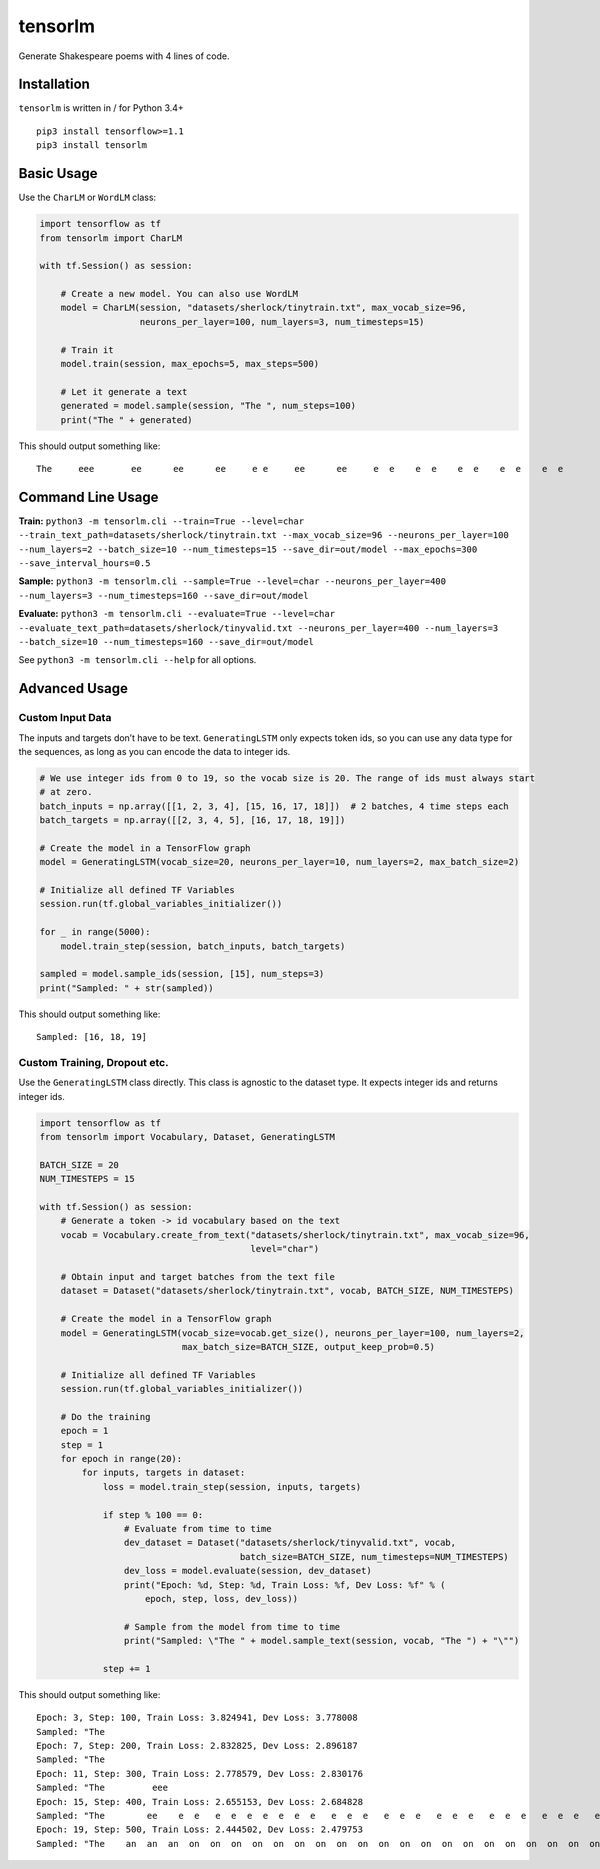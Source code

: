 tensorlm
========

Generate Shakespeare poems with 4 lines of code.

\ |showcase of the package|\ 

Installation
------------

``tensorlm`` is written in / for Python 3.4+

::

    pip3 install tensorflow>=1.1
    pip3 install tensorlm

Basic Usage
-----------

Use the ``CharLM`` or ``WordLM`` class:

.. code:: python

    import tensorflow as tf
    from tensorlm import CharLM
        
    with tf.Session() as session:
        
        # Create a new model. You can also use WordLM
        model = CharLM(session, "datasets/sherlock/tinytrain.txt", max_vocab_size=96,
                       neurons_per_layer=100, num_layers=3, num_timesteps=15)
        
        # Train it 
        model.train(session, max_epochs=5, max_steps=500)
        
        # Let it generate a text
        generated = model.sample(session, "The ", num_steps=100)
        print("The " + generated)

This should output something like:

::

    The     eee       ee      ee      ee     e e     ee      ee     e  e    e  e    e  e    e  e    e  e 

Command Line Usage
------------------

**Train:**
``python3 -m tensorlm.cli --train=True --level=char --train_text_path=datasets/sherlock/tinytrain.txt --max_vocab_size=96 --neurons_per_layer=100 --num_layers=2 --batch_size=10 --num_timesteps=15 --save_dir=out/model --max_epochs=300 --save_interval_hours=0.5``

**Sample:**
``python3 -m tensorlm.cli --sample=True --level=char --neurons_per_layer=400 --num_layers=3 --num_timesteps=160 --save_dir=out/model``

**Evaluate:**
``python3 -m tensorlm.cli --evaluate=True --level=char --evaluate_text_path=datasets/sherlock/tinyvalid.txt --neurons_per_layer=400 --num_layers=3 --batch_size=10 --num_timesteps=160 --save_dir=out/model``

See ``python3 -m tensorlm.cli --help`` for all options.

Advanced Usage
--------------

Custom Input Data
~~~~~~~~~~~~~~~~~

The inputs and targets don’t have to be text. ``GeneratingLSTM`` only
expects token ids, so you can use any data type for the sequences, as
long as you can encode the data to integer ids.

.. code:: python

    # We use integer ids from 0 to 19, so the vocab size is 20. The range of ids must always start
    # at zero.
    batch_inputs = np.array([[1, 2, 3, 4], [15, 16, 17, 18]])  # 2 batches, 4 time steps each
    batch_targets = np.array([[2, 3, 4, 5], [16, 17, 18, 19]])

    # Create the model in a TensorFlow graph
    model = GeneratingLSTM(vocab_size=20, neurons_per_layer=10, num_layers=2, max_batch_size=2)

    # Initialize all defined TF Variables
    session.run(tf.global_variables_initializer())

    for _ in range(5000):
        model.train_step(session, batch_inputs, batch_targets)

    sampled = model.sample_ids(session, [15], num_steps=3)
    print("Sampled: " + str(sampled))

This should output something like:

::

    Sampled: [16, 18, 19]

Custom Training, Dropout etc.
~~~~~~~~~~~~~~~~~~~~~~~~~~~~~

Use the ``GeneratingLSTM`` class directly. This class is agnostic to the
dataset type. It expects integer ids and returns integer ids.

.. code:: python

    import tensorflow as tf
    from tensorlm import Vocabulary, Dataset, GeneratingLSTM

    BATCH_SIZE = 20
    NUM_TIMESTEPS = 15

    with tf.Session() as session:
        # Generate a token -> id vocabulary based on the text
        vocab = Vocabulary.create_from_text("datasets/sherlock/tinytrain.txt", max_vocab_size=96,
                                            level="char")

        # Obtain input and target batches from the text file
        dataset = Dataset("datasets/sherlock/tinytrain.txt", vocab, BATCH_SIZE, NUM_TIMESTEPS)

        # Create the model in a TensorFlow graph
        model = GeneratingLSTM(vocab_size=vocab.get_size(), neurons_per_layer=100, num_layers=2,
                               max_batch_size=BATCH_SIZE, output_keep_prob=0.5)

        # Initialize all defined TF Variables
        session.run(tf.global_variables_initializer())

        # Do the training
        epoch = 1
        step = 1
        for epoch in range(20):
            for inputs, targets in dataset:
                loss = model.train_step(session, inputs, targets)

                if step % 100 == 0:
                    # Evaluate from time to time
                    dev_dataset = Dataset("datasets/sherlock/tinyvalid.txt", vocab,
                                          batch_size=BATCH_SIZE, num_timesteps=NUM_TIMESTEPS)
                    dev_loss = model.evaluate(session, dev_dataset)
                    print("Epoch: %d, Step: %d, Train Loss: %f, Dev Loss: %f" % (
                        epoch, step, loss, dev_loss))

                    # Sample from the model from time to time
                    print("Sampled: \"The " + model.sample_text(session, vocab, "The ") + "\"")

                step += 1

This should output something like:

::

    Epoch: 3, Step: 100, Train Loss: 3.824941, Dev Loss: 3.778008
    Sampled: "The                                                                                                     "
    Epoch: 7, Step: 200, Train Loss: 2.832825, Dev Loss: 2.896187
    Sampled: "The                                                                                                     "
    Epoch: 11, Step: 300, Train Loss: 2.778579, Dev Loss: 2.830176
    Sampled: "The         eee                                                                                         "
    Epoch: 15, Step: 400, Train Loss: 2.655153, Dev Loss: 2.684828
    Sampled: "The        ee    e  e   e  e  e  e  e  e  e   e  e  e   e  e  e   e  e  e   e  e  e   e  e  e   e  e  e "
    Epoch: 19, Step: 500, Train Loss: 2.444502, Dev Loss: 2.479753
    Sampled: "The    an  an  an  on  on  on  on  on  on  on  on  on  on  on  on  on  on  on  on  on  on  on  on  on  o"

.. |showcase of the package| image:: http://i.cubeupload.com/8Cm5RQ.gif
   :target: http://www.mlowl.com/post/character-language-model-lstm-tensorflow/
